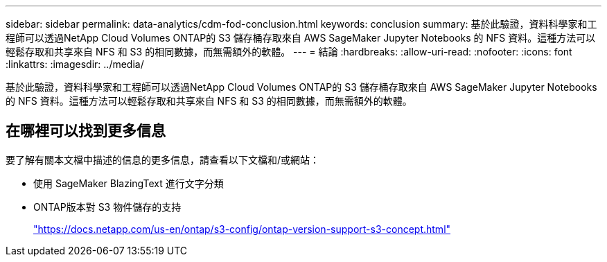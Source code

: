 ---
sidebar: sidebar 
permalink: data-analytics/cdm-fod-conclusion.html 
keywords: conclusion 
summary: 基於此驗證，資料科學家和工程師可以透過NetApp Cloud Volumes ONTAP的 S3 儲存桶存取來自 AWS SageMaker Jupyter Notebooks 的 NFS 資料。這種方法可以輕鬆存取和共享來自 NFS 和 S3 的相同數據，而無需額外的軟體。 
---
= 結論
:hardbreaks:
:allow-uri-read: 
:nofooter: 
:icons: font
:linkattrs: 
:imagesdir: ../media/


[role="lead"]
基於此驗證，資料科學家和工程師可以透過NetApp Cloud Volumes ONTAP的 S3 儲存桶存取來自 AWS SageMaker Jupyter Notebooks 的 NFS 資料。這種方法可以輕鬆存取和共享來自 NFS 和 S3 的相同數據，而無需額外的軟體。



== 在哪裡可以找到更多信息

要了解有關本文檔中描述的信息的更多信息，請查看以下文檔和/或網站：

* 使用 SageMaker BlazingText 進行文字分類
* ONTAP版本對 S3 物件儲存的支持
+
https://docs.netapp.com/us-en/ontap/s3-config/ontap-version-support-s3-concept.html["https://docs.netapp.com/us-en/ontap/s3-config/ontap-version-support-s3-concept.html"^]


